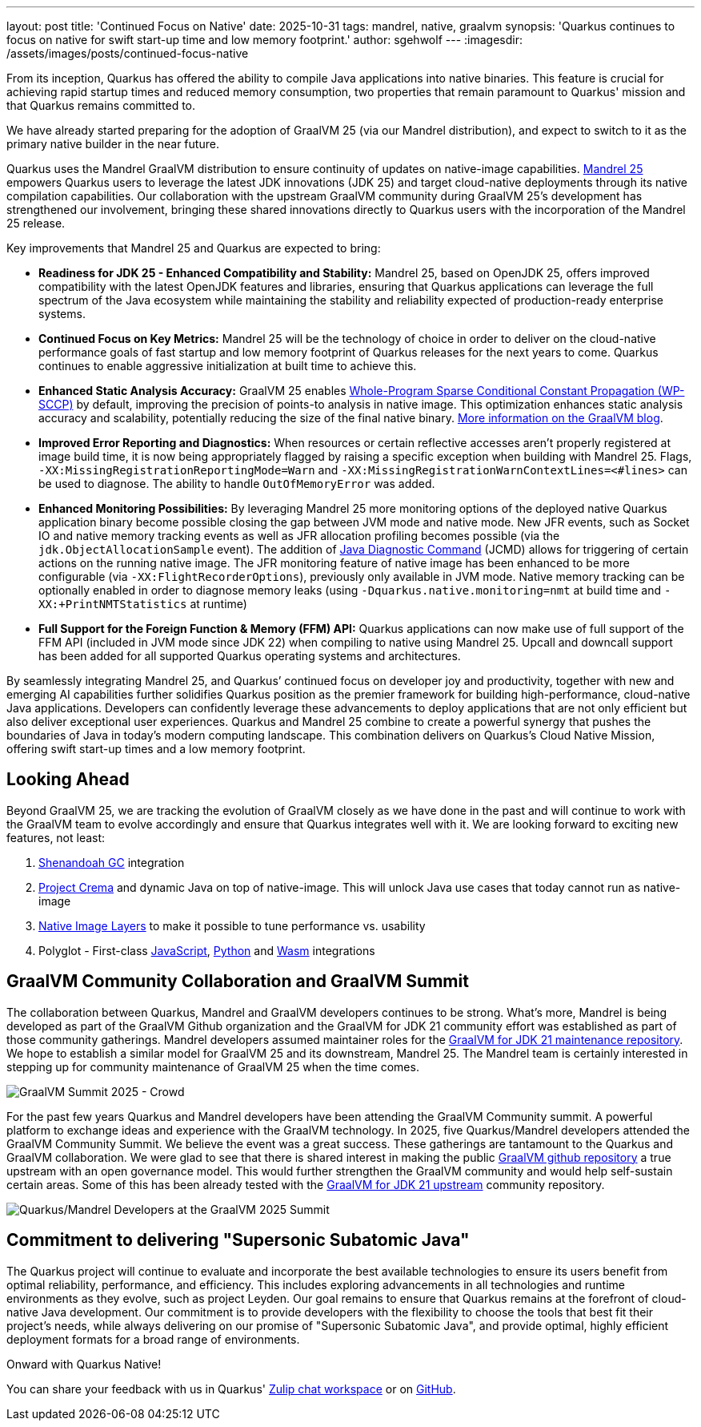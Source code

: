 ---
layout: post
title: 'Continued Focus on Native'
date: 2025-10-31
tags: mandrel, native, graalvm
synopsis: 'Quarkus continues to focus on native for swift start-up time and low memory footprint.'
author: sgehwolf
---
:imagesdir: /assets/images/posts/continued-focus-native

From its inception, Quarkus has offered the ability to compile Java
applications into native binaries. This feature is crucial for achieving rapid
startup times and reduced memory consumption, two properties that remain
paramount to Quarkus' mission and that Quarkus remains committed to.

We have already started preparing for the adoption of GraalVM 25 (via our
Mandrel distribution), and expect to switch to it as the primary native builder
in the near future.

Quarkus uses the Mandrel GraalVM distribution to ensure continuity of updates
on native-image capabilities. https://quarkus.io/blog/mandrel-25-released[Mandrel 25] empowers Quarkus
users to leverage the latest JDK innovations (JDK 25) and target cloud-native
deployments through its native compilation capabilities. Our collaboration with
the upstream GraalVM community during GraalVM 25’s development has strengthened
our involvement, bringing these shared innovations directly to Quarkus users
with the incorporation of the Mandrel 25 release.

Key improvements that Mandrel 25 and Quarkus are expected to bring:

* **Readiness for JDK 25 - Enhanced Compatibility and Stability:** Mandrel 25,
  based on OpenJDK 25, offers improved compatibility with the latest OpenJDK
  features and libraries, ensuring that Quarkus applications can leverage the
  full spectrum of the Java ecosystem while maintaining the stability and
  reliability expected of production-ready enterprise systems.
* **Continued Focus on Key Metrics:** Mandrel 25 will be the technology of
  choice in order to deliver on the cloud-native performance goals of fast
  startup and low memory footprint of Quarkus releases for the next years to
  come. Quarkus continues to enable aggressive initialization at built time to
  achieve this.
* **Enhanced Static Analysis Accuracy:** GraalVM 25 enables https://github.com/oracle/graal/pull/9821[Whole-Program
  Sparse Conditional Constant Propagation (WP-SCCP)] by default, improving the
  precision of points-to analysis in native image. This optimization enhances
  static analysis accuracy and scalability, potentially reducing the size of the
  final native binary.
  https://medium.com/graalvm/skipflow-producing-smaller-executables-with-graalvm-f18ca98279c2[More information on the GraalVM blog].
* **Improved Error Reporting and Diagnostics:** When resources or certain
  reflective accesses aren't properly registered at image build time, it is now
  being appropriately flagged by raising a specific exception when building with
  Mandrel 25. Flags, `-XX:MissingRegistrationReportingMode=Warn` and
  `-XX:MissingRegistrationWarnContextLines=<#lines>` can be used to diagnose. The
  ability to handle `OutOfMemoryError` was added.
* **Enhanced Monitoring Possibilities:** By leveraging Mandrel 25 more
  monitoring options of the deployed native Quarkus application binary become
  possible closing the gap between JVM mode and native mode. New JFR events, such
  as Socket IO and native memory tracking events as well as JFR allocation
  profiling becomes possible (via the `jdk.ObjectAllocationSample` event). The
  addition of https://www.graalvm.org/jdk25/reference-manual/native-image/debugging-and-diagnostics/jcmd/[Java Diagnostic Command]
  (JCMD) allows for triggering of certain actions on the running native image.
  The JFR monitoring feature of native image has been enhanced to be more
  configurable (via `-XX:FlightRecorderOptions`), previously only available in
  JVM mode. Native memory tracking can be optionally enabled in order to diagnose
  memory leaks (using `-Dquarkus.native.monitoring=nmt` at build time and
  `-XX:+PrintNMTStatistics` at runtime)
* **Full Support for the Foreign Function & Memory (FFM) API:** Quarkus
  applications can now make use of full support of the FFM API (included in JVM
  mode since JDK 22) when compiling to native using Mandrel 25. Upcall and
  downcall support has been added for all supported Quarkus operating systems and
  architectures.

By seamlessly integrating Mandrel 25, and Quarkus’ continued focus on developer
joy and productivity, together with new and emerging AI capabilities further
solidifies Quarkus position as the premier framework for building
high-performance, cloud-native Java applications. Developers can confidently
leverage these advancements to deploy applications that are not only efficient
but also deliver exceptional user experiences. Quarkus and Mandrel 25 combine
to create a powerful synergy that pushes the boundaries of Java in today's
modern computing landscape. This combination delivers on Quarkus’s Cloud Native
Mission, offering swift start-up times and a low memory footprint.


[[looking-ahead]]
== Looking Ahead

Beyond GraalVM 25, we are tracking the evolution of GraalVM closely as we have
done in the past and will continue to work with the GraalVM team to evolve
accordingly and ensure that Quarkus integrates well with it. We are looking
forward to exciting new features, not least:

1. https://github.com/oracle/graal/issues/12237[Shenandoah GC] integration
2. https://github.com/oracle/graal/issues/11327[Project Crema] and dynamic
   Java on top of native-image. This will unlock Java use cases that today
   cannot run as native-image
3. https://github.com/oracle/graal/issues/7626[Native Image Layers] to make
   it possible to tune performance vs. usability
4. Polyglot - First-class https://www.graalvm.org/jdk25/reference-manual/js/[JavaScript],
   https://www.graalvm.org/python/[Python] and
   https://www.graalvm.org/webassembly/docs/[Wasm] integrations

[[community-collab]]
== GraalVM Community Collaboration and GraalVM Summit

The collaboration between Quarkus, Mandrel and GraalVM developers continues to
be strong. What’s more, Mandrel is being developed as part of the GraalVM
Github organization and the GraalVM for JDK 21 community effort was established
as part of those community gatherings. Mandrel developers assumed maintainer
roles for the https://github.com/graalvm/graalvm-community-jdk21u/[GraalVM
for JDK 21 maintenance repository]. We hope to establish a similar model for
GraalVM 25 and its downstream, Mandrel 25. The Mandrel team is certainly
interested in stepping up for community maintenance of GraalVM 25 when the time
comes.

image::summit_2025_crowd_banner.png[GraalVM Summit 2025 - Crowd]

For the past few years Quarkus and Mandrel developers have been attending the
GraalVM Community summit. A powerful platform to exchange ideas and experience
with the GraalVM technology. In 2025, five Quarkus/Mandrel developers attended
the GraalVM Community Summit. We believe the event was a great success. These
gatherings are tantamount to the Quarkus and GraalVM collaboration. We were
glad to see that there is shared interest in making the public
https://github.com/oracle/graal/[GraalVM github repository] a true upstream
with an open governance model. This would further strengthen the GraalVM
community and would help self-sustain certain areas.  Some of this has been
already tested with the
https://github.com/graalvm/graalvm-community-jdk21u/[GraalVM for JDK 21
upstream] community repository.

image::grid_people.png[Quarkus/Mandrel Developers at the GraalVM 2025 Summit]

[[commitment-to-subatomic-java]]
== Commitment to delivering "Supersonic Subatomic Java"

The Quarkus project will continue to evaluate and incorporate the best
available technologies to ensure its users benefit from optimal reliability,
performance, and efficiency. This includes exploring advancements in all
technologies and runtime environments as they evolve, such as project Leyden.
Our goal remains to ensure that Quarkus remains at the forefront of
cloud-native Java development. Our commitment is to provide developers with the
flexibility to choose the tools that best fit their project's needs, while
always delivering on our promise of "Supersonic Subatomic Java", and provide
optimal, highly efficient deployment formats for a broad range of environments.

Onward with Quarkus Native!

You can share your feedback with us in Quarkus'
https://quarkusio.zulipchat.com/[Zulip chat workspace] or on
https://github.com/quarkusio/quarkus/[GitHub].
